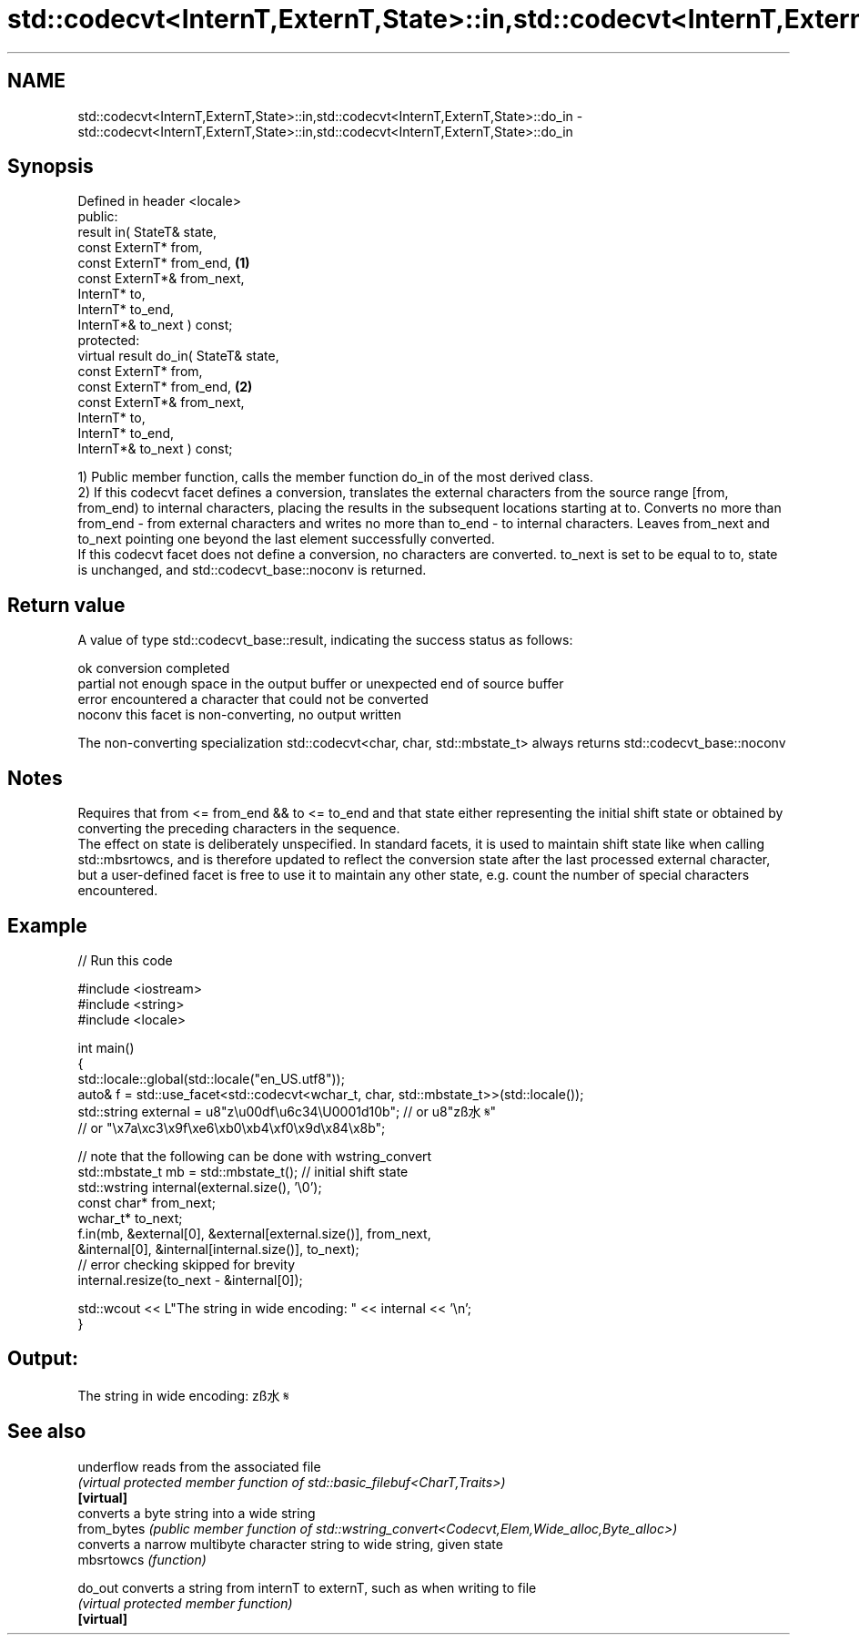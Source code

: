 .TH std::codecvt<InternT,ExternT,State>::in,std::codecvt<InternT,ExternT,State>::do_in 3 "2020.03.24" "http://cppreference.com" "C++ Standard Libary"
.SH NAME
std::codecvt<InternT,ExternT,State>::in,std::codecvt<InternT,ExternT,State>::do_in \- std::codecvt<InternT,ExternT,State>::in,std::codecvt<InternT,ExternT,State>::do_in

.SH Synopsis

  Defined in header <locale>
  public:
  result in( StateT& state,
  const ExternT* from,
  const ExternT* from_end,             \fB(1)\fP
  const ExternT*& from_next,
  InternT* to,
  InternT* to_end,
  InternT*& to_next ) const;
  protected:
  virtual result do_in( StateT& state,
  const ExternT* from,
  const ExternT* from_end,             \fB(2)\fP
  const ExternT*& from_next,
  InternT* to,
  InternT* to_end,
  InternT*& to_next ) const;

  1) Public member function, calls the member function do_in of the most derived class.
  2) If this codecvt facet defines a conversion, translates the external characters from the source range [from, from_end) to internal characters, placing the results in the subsequent locations starting at to. Converts no more than from_end - from external characters and writes no more than to_end - to internal characters. Leaves from_next and to_next pointing one beyond the last element successfully converted.
  If this codecvt facet does not define a conversion, no characters are converted. to_next is set to be equal to to, state is unchanged, and std::codecvt_base::noconv is returned.

.SH Return value

  A value of type std::codecvt_base::result, indicating the success status as follows:

  ok      conversion completed
  partial not enough space in the output buffer or unexpected end of source buffer
  error   encountered a character that could not be converted
  noconv  this facet is non-converting, no output written

  The non-converting specialization std::codecvt<char, char, std::mbstate_t> always returns std::codecvt_base::noconv

.SH Notes

  Requires that from <= from_end && to <= to_end and that state either representing the initial shift state or obtained by converting the preceding characters in the sequence.
  The effect on state is deliberately unspecified. In standard facets, it is used to maintain shift state like when calling std::mbsrtowcs, and is therefore updated to reflect the conversion state after the last processed external character, but a user-defined facet is free to use it to maintain any other state, e.g. count the number of special characters encountered.

.SH Example

  
// Run this code

    #include <iostream>
    #include <string>
    #include <locale>

    int main()
    {
        std::locale::global(std::locale("en_US.utf8"));
        auto& f = std::use_facet<std::codecvt<wchar_t, char, std::mbstate_t>>(std::locale());
        std::string external = u8"z\\u00df\\u6c34\\U0001d10b"; // or u8"zß水𝄋"
                              // or "\\x7a\\xc3\\x9f\\xe6\\xb0\\xb4\\xf0\\x9d\\x84\\x8b";

        // note that the following can be done with wstring_convert
        std::mbstate_t mb = std::mbstate_t(); // initial shift state
        std::wstring internal(external.size(), '\\0');
        const char* from_next;
        wchar_t* to_next;
        f.in(mb, &external[0], &external[external.size()], from_next,
                 &internal[0], &internal[internal.size()], to_next);
        // error checking skipped for brevity
        internal.resize(to_next - &internal[0]);

        std::wcout << L"The string in wide encoding: " << internal << '\\n';
    }

.SH Output:

    The string in wide encoding: zß水𝄋


.SH See also



  underflow  reads from the associated file
             \fI(virtual protected member function of std::basic_filebuf<CharT,Traits>)\fP
  \fB[virtual]\fP
             converts a byte string into a wide string
  from_bytes \fI(public member function of std::wstring_convert<Codecvt,Elem,Wide_alloc,Byte_alloc>)\fP
             converts a narrow multibyte character string to wide string, given state
  mbsrtowcs  \fI(function)\fP

  do_out     converts a string from internT to externT, such as when writing to file
             \fI(virtual protected member function)\fP
  \fB[virtual]\fP




